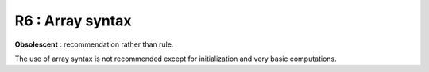 R6 :  Array syntax
******************

**Obsolescent** : recommendation rather than rule.

The use of array syntax is not recommended except for initialization and very basic computations.